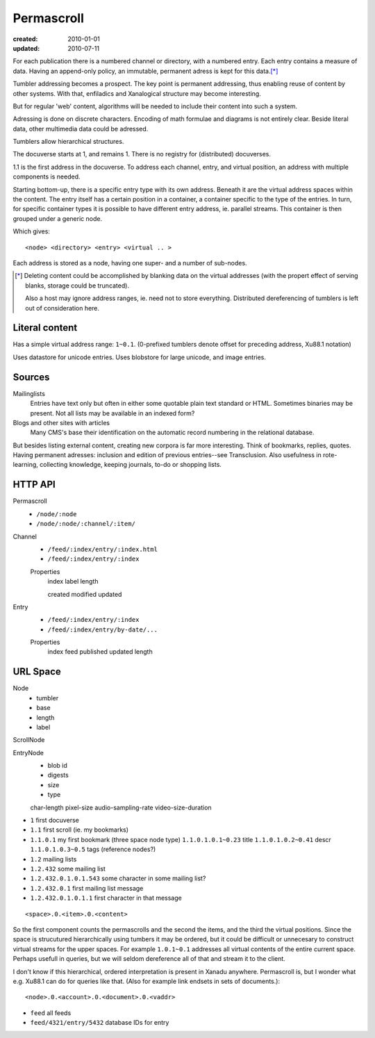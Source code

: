 Permascroll
===========
:created: 2010-01-01
:updated: 2010-07-11


For each publication there is a numbered channel or directory, with
a numbered entry. Each entry contains a measure of data. Having an append-only 
policy, an immutable, permanent adress is kept for this data.\ [*]_

Tumbler addressing becomes a prospect. 
The key point is permanent addressing, thus enabling reuse of content by other
systems.
With that, enfiladics and Xanalogical structure may become interesting.

But for regular 'web' content, algorithms will be needed to include their content into such a system.

Adressing is done on discrete characters.
Encoding of math formulae and diagrams is not entirely clear.
Beside literal data, other multimedia data could be adressed.

Tumblers allow hierarchical structures. 

The docuverse starts at 1, and remains 1.
There is no registry for (distributed) docuverses.

1.1 is the first address in the docuverse. 
To address each channel, entry, and virtual position, an address with multiple
components is needed.

Starting bottom-up, there is a specific entry type with its own address.
Beneath it are the virtual address spaces within the content.
The entry itself has a certain position in a container, a container specific to
the type of the entries. In turn, for specific container types it is possible to
have different entry address, ie. parallel streams.
This container is then grouped under a generic node.

Which gives::

  <node> <directory> <entry> <virtual .. >

Each address is stored as a node, having one super- and a number of sub-nodes.


.. [*] Deleting content could be accomplished by blanking data on the virtual
       addresses (with the propert effect of serving blanks, storage could be truncated). 
       
       Also a host may ignore address ranges, ie. need not to store everything. 
       Distributed dereferencing of tumblers is left out of consideration here.

Literal content
---------------
Has a simple virtual address range: ``1~0.1``.
(0-prefixed tumblers denote offset for preceding address, Xu88.1 notation)

Uses datastore for unicode entries.
Uses blobstore for large unicode, and image entries.

Sources
-------
Mailinglists
	Entries have text only but often in either some quotable plain text standard or HTML. 
	Sometimes binaries may be present. 
	Not all lists may be available in an indexed form? 
Blogs and other sites with articles
	Many CMS's base their identification on the automatic record numbering in the relational database. 

But besides listing external content, creating new corpora is far more interesting. 
Think of bookmarks, replies, quotes. 
Having permanent adresses: inclusion and edition of previous entries--see Transclusion.
Also usefulness in rote-learning, collecting knowledge, keeping journals, to-do or
shopping lists.

..
  .. paradox, include all virtual positions in the docuverse
  .. trans:: 1~0.1



HTTP API
---------

Permascroll
    - ``/node/:node``
    - ``/node/:node/:channel/:item/``

Channel
	- ``/feed/:index/entry/:index.html``
	- ``/feed/:index/entry/:index``

	Properties
		index
		label
		length

		created
		modified
		updated
	
Entry 
	- ``/feed/:index/entry/:index``
	- ``/feed/:index/entry/by-date/...``

	Properties
		index
		feed
		published
		updated
		length


URL Space
---------

Node 
   - tumbler
   - base
   - length
   - label  

ScrollNode
    
EntryNode
   - blob id
   - digests  
   - size
   - type  

   char-length
   pixel-size
   audio-sampling-rate
   video-size-duration
    

- ``1`` first docuverse
- ``1.1`` first scroll (ie. my bookmarks)
- ``1.1.0.1`` my first bookmark (three space node type)
  ``1.1.0.1.0.1~0.23`` title
  ``1.1.0.1.0.2~0.41`` descr
  ``1.1.0.1.0.3~0.5`` tags (reference nodes?)
- ``1.2`` mailing lists 
- ``1.2.432`` some mailing list
- ``1.2.432.0.1.0.1.543`` some character in some mailing list?
- ``1.2.432.0.1`` first mailing list message
- ``1.2.432.0.1.0.1.1`` first character in that message

::

   <space>.0.<item>.0.<content>

So the first component counts the permascrolls and the second the items, and
the third the virtual positions. 
Since the space is strucutured hierarchically using tumbers it may be
ordered, but it could be difficult or unnecesary to construct virtual streams for the 
upper spaces. 
For example ``1.0.1~0.1`` addresses all virtual contents of the entire current space. 
Perhaps usefull in queries, but we will seldom dereference all of that and stream it 
to the client.


I don't know if this hierarchical, ordered interpretation is present in Xanadu
anywhere. Permascroll is, but I wonder what e.g. Xu88.1 can do for queries like
that. (Also for example link endsets in sets of documents.)::

  <node>.0.<account>.0.<document>.0.<vaddr>

- ``feed`` all feeds
- ``feed/4321/entry/5432`` database IDs for entry


